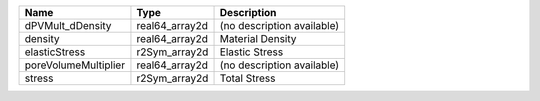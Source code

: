

==================== ============== ========================== 
Name                 Type           Description                
==================== ============== ========================== 
dPVMult_dDensity     real64_array2d (no description available) 
density              real64_array2d Material Density           
elasticStress        r2Sym_array2d  Elastic Stress             
poreVolumeMultiplier real64_array2d (no description available) 
stress               r2Sym_array2d  Total Stress               
==================== ============== ========================== 


